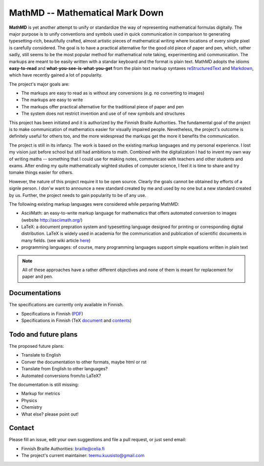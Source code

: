 MathMD -- Mathematical Mark Down
================================

**MathMD** is yet another attempt to unify or standardize the way of 
representing mathematical formulas digitally.
The major purpose is to unify conventions and symbols used in quick 
communication in comparison to generating typesetting-rich, beautifully crafted,
almost artistic pieces of mathematical writing where locations of every 
single pixel is carefully considered.
The goal is to have a practical alternative for the good old piece of paper 
and pen, which, rather sadly, still seems to be the most popular method for 
mathematical note taking, experimenting and communication.
The markups are meant to be easily written with a standar keyboard and the 
format is plain text.
MathMD adopts the idioms **easy-to-read** and **what-you-see-is-what-you-get** 
from the plain text markup syntaxes 
`reStructuredText <https://en.wikipedia.org/wiki/ReStructuredText>`_ and 
`Markdown <https://en.wikipedia.org/wiki/Markdown>`_, which have recently
gained a lot of popularity.

The project's major goals are:

* The markups are easy to read as is without any conversions (e.g. no converting to images)
* The markups are easy to write
* The markups offer practical alternative for the traditional piece of paper and pen
* The system does not restrict invention and use of of new symbols and structures

This project has been initiated and it is authorized by the Finnish Braille 
Authorities. The fundamental goal of the project is to make communication of
mathematics easier for visually impaired people. Nevetheless, the project's
outcome is definitely useful for others too, and the more widespread the
markups get the more it benefits the communication.

The project is still in its infancy. The work is based on the existing markup
languages and my personal experience. I lost my vision just before school 
but still had ambitions to math. Combined with the digitalization I had to 
invent my own way of writing maths -- something that I could use for 
making notes, communicate with teachers and other students and exams. After
ending my quite mathematically wighted studies of computer science,
I feel it is time to share and try tomake things easier for others.

However, the nature of this project require it to be open source.
Clearly the goals cannot be obtained by efforts of a signle person.
I don'w want to announce a new standard created by me and used by no one 
but a new standard created by us.
Further, the project needs to gain popularity to be of any use.

The following existing markup languages were considered while perparing MathMD:

* AsciiMath: an easy-to-write markup language for mathematics that offers automated conversion to images (website http://asciimath.org/)
* LaTeX: a document prepration system and typesetting language designed for printing or corresponding digital distribution. LaTeX is widely used in
  academia for the communication and publication of scientific documents 
  in many fields. (see wiki article `here <https://en.wikipedia.org/wiki/LaTeX>`_)
* programming languages: of course, many programming languages support simple equations written in plain text

.. note:: All of these approaches have a rather different objectives 
   and none of them is meant for replacement for paper and pen.

Documentations
--------------

The specifications are currently only available in Finnish.

* Specifications in Finnish (`PDF <docs/mathmd.pdf>`_)
* Specifications in Finnish (TeX `document <docs/mathmd.tex>`_ and `contents <docs/body.tex>`_)

Todo and future plans
---------------------

The proposed future plans:

* Translate to English
* Conver the documentation to other formats, maybe html or rst
* Translate from English to other languages?
* Automated conversions from/to LaTeX?

The documentation is still missing:

* Markup for metrics
* Physics
* Chemistry
* What else? please point out!

Contact
-------

Please fill an issue, edit your own suggestions and file a pull request, or just send email:

* Finnish Braille Authorities: braille@celia.fi
* The project's current maintainer: teemu.kuusisto@gmail.com

